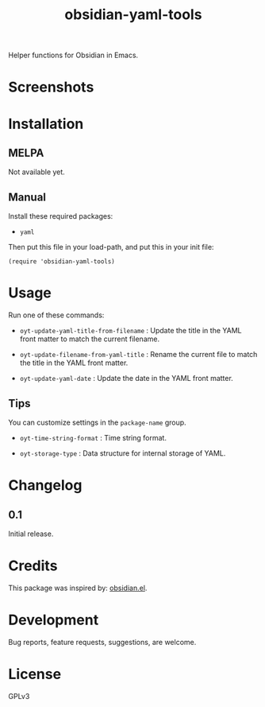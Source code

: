 #+TITLE: obsidian-yaml-tools

#+PROPERTY: LOGGING nil

# Note: This readme works with the org-make-toc <https://github.com/alphapapa/org-make-toc> package, which automatically updates the table of contents.

# [[https://melpa.org/#/package-name][file:https://melpa.org/packages/package-name-badge.svg]] [[https://stable.melpa.org/#/package-name][file:https://stable.melpa.org/packages/package-name-badge.svg]]

Helper functions for Obsidian in Emacs.

* Screenshots

# This screenshot shows how to frobnicate the fripulator:

# [[screenshot1.png]]

* Contents                                                         :noexport:
:PROPERTIES:
:TOC:      :include siblings
:END:
:CONTENTS:
  -  [[#installation][Installation]]
  -  [[#usage][Usage]]
  -  [[#changelog][Changelog]]
  -  [[#credits][Credits]]
  -  [[#development][Development]]
  -  [[#license][License]]
:END:

* Installation
:PROPERTIES:
:TOC:      :depth 0
:END:

** MELPA

# If you installed from MELPA, you're done.  Just run one of the commands below.
  Not available yet.

** Manual

Install these required packages:

  + =yaml=

Then put this file in your load-path, and put this in your init file:

  #+BEGIN_SRC elisp
(require 'obsidian-yaml-tools)
  #+END_SRC

* Usage
:PROPERTIES:
:TOC:      :depth 0
:END:

Run one of these commands:

  + =oyt-update-yaml-title-from-filename= : Update the title in the YAML front matter to match the current filename.

  + =oyt-update-filename-from-yaml-title= : Rename the current file to match the title in the YAML front matter.

  + =oyt-update-yaml-date= : Update the date in the YAML front matter.

** Tips

You can customize settings in the =package-name= group.

  + =oyt-time-string-format= : Time string format.

  + =oyt-storage-type= : Data structure for internal storage of YAML.

* Changelog
:PROPERTIES:
:TOC:      :depth 0
:END:

** 0.1

Initial release.

* Credits

This package was inspired by: [[https://github.com./licht1stein/obsidian.el][obsidian.el]].

* Development

Bug reports, feature requests, suggestions, are welcome.

* License

GPLv3

# Local Variables:
# eval: (require 'org-make-toc)
# before-save-hook: org-make-toc
# org-export-with-properties: ()
# org-export-with-title: t
# End:
